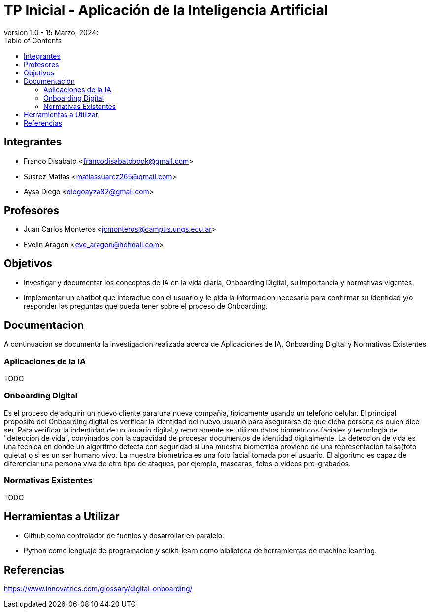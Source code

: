 = TP Inicial - Aplicación de la Inteligencia Artificial
version 1.0 - 15 Marzo, 2024: 
:toc:
:icons: font
:url-quickref: https://docs.asciidoctor.org/asciidoc/latest/syntax-quick-reference/

== Integrantes

* Franco Disabato <francodisabatobook@gmail.com>
* Suarez Matias <matiassuarez265@gmail.com>
* Aysa Diego <diegoayza82@gmail.com>

== Profesores

* Juan Carlos Monteros <jcmonteros@campus.ungs.edu.ar>
* Evelin Aragon <eve_aragon@hotmail.com>

== Objetivos

* Investigar y documentar los conceptos de IA en la vida diaria, Onboarding Digital, su importancia y normativas vigentes. 
* Implementar un chatbot que interactue con el usuario y le pida la informacion necesaria para confirmar su identidad y/o responder las preguntas que pueda tener sobre el proceso de Onboarding.


== Documentacion

A continuacion se documenta la investigacion realizada acerca de Aplicaciones de IA, Onboarding Digital y Normativas Existentes

=== Aplicaciones de la IA

TODO

=== Onboarding Digital

Es el proceso de adquirir un nuevo cliente para una nueva compañia, tipicamente usando un telefono celular. El principal proposito del Onboarding digital es verificar la identidad del nuevo usuario para asegurarse de que dicha persona es quien dice ser. Para verificar la indentidad de un usuario digital y remotamente se utilizan datos biometricos faciales y tecnologia de "deteccion de vida", convinados con la capacidad de procesar documentos de identidad digitalmente.
La deteccion de vida es una tecnica en donde un algoritmo detecta con seguridad si una muestra biometrica proviene de una representacion falsa(foto quieta) o si es un ser humano vivo. La muestra biometrica es una foto facial tomada por el usuario. El algoritmo es capaz de diferenciar una persona viva de otro tipo de ataques, por ejemplo, mascaras, fotos o videos pre-grabados.


=== Normativas Existentes

TODO

== Herramientas a Utilizar

* Github como controlador de fuentes y desarrollar en paralelo.
* Python como lenguaje de programacion y scikit-learn como biblioteca de herramientas de machine learning. 

== Referencias

https://www.innovatrics.com/glossary/digital-onboarding/